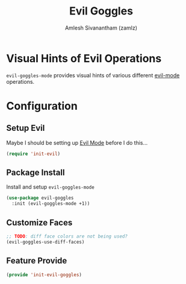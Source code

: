 :PROPERTIES:
:ID:       70c6ae75-fa13-4a1c-9544-5c4317c781c4
:ROAM_REFS: https://github.com/edkolev/evil-goggles
:END:
#+TITLE: Evil Goggles
#+AUTHOR: Amlesh Sivanantham (zamlz)
#+CREATED: [2021-05-25 Tue 11:15]
#+LAST_MODIFIED: [2021-10-14 Thu 17:19:05]
#+STARTUP: content
#+FILETAGS: :config:emacs:

* Visual Hints of Evil Operations
=evil-goggles-mode= provides visual hints of various different [[id:6125052e-63a9-4165-a194-cfc12cb7beb2][evil-mode]] operations.

* Configuration
:PROPERTIES:
:header-args:emacs-lisp: :tangle ~/.config/emacs/lisp/init-evil-goggles.el :comments both :mkdirp yes
:END:
** Setup Evil

Maybe I should be setting up [[id:6125052e-63a9-4165-a194-cfc12cb7beb2][Evil Mode]] before I do this...

#+begin_src emacs-lisp
(require 'init-evil)
#+end_src

** Package Install
Install and setup =evil-goggles-mode=

#+begin_src emacs-lisp
(use-package evil-goggles
  :init (evil-goggles-mode +1))
#+end_src

** Customize Faces

#+begin_src emacs-lisp
;; TODO: diff face colors are not being used?
(evil-goggles-use-diff-faces)
#+end_src

** Feature Provide

#+begin_src emacs-lisp
(provide 'init-evil-goggles)
#+end_src
